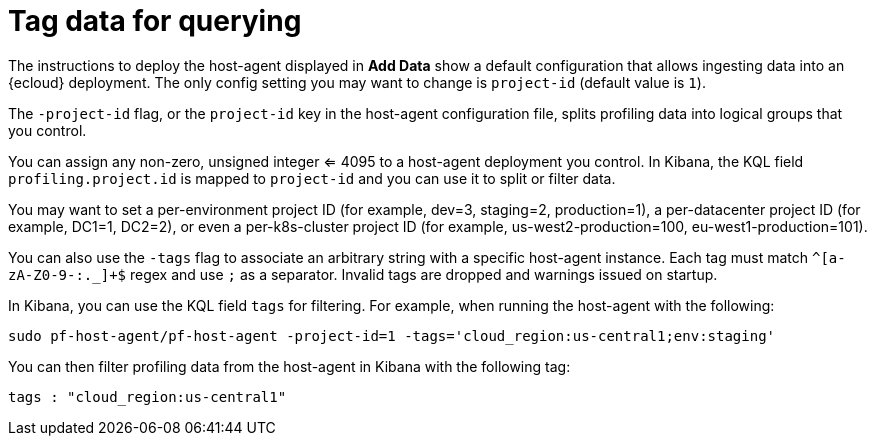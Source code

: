 [[profiling-tag-data-query]]
= Tag data for querying

The instructions to deploy the host-agent displayed in *Add Data* show a default configuration that allows ingesting data into an {ecloud} deployment.
The only config setting you may want to change is `project-id` (default value is `1`).

The `-project-id` flag, or the `project-id` key in the host-agent configuration file, splits profiling data into logical groups that you control.

You can assign any non-zero, unsigned integer <= 4095 to a host-agent deployment you control. In Kibana, the KQL field `profiling.project.id` is mapped to `project-id` and you can use it to split or filter data.

You may want to set a per-environment project ID (for example, dev=3, staging=2, production=1), a per-datacenter project ID (for example,
DC1=1, DC2=2), or even a per-k8s-cluster project ID (for example, us-west2-production=100, eu-west1-production=101).

You can also use the `-tags` flag to associate an arbitrary string with a specific host-agent instance.
Each tag must match `^[a-zA-Z0-9-:._]+$` regex and use `;` as a separator. 
Invalid tags are dropped and warnings issued on startup. 

In Kibana, you can use the KQL field `tags` for filtering. For example, when running the host-agent with the following:

[source,bash]
----
sudo pf-host-agent/pf-host-agent -project-id=1 -tags='cloud_region:us-central1;env:staging'
----

You can then filter profiling data from the host-agent in Kibana with the following tag:

[source,bash]
----
tags : "cloud_region:us-central1" 
----

